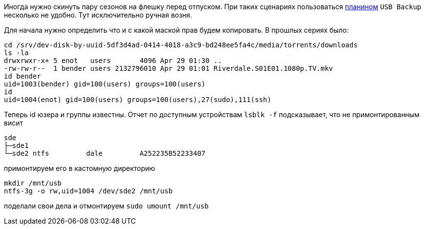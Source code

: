 Иногда нужно скинуть пару сезонов на флешку перед отпуском.
При таких сценариях пользоваться https://openmediavault.readthedocs.io/en/latest/plugins.html[планином] `USB Backup` несколько не удобно.
Тут исключительно ручная возня.

Для начала нужно определить что и с какой маской прав будем копировать. В прошлых сериях было:
```
cd /srv/dev-disk-by-uuid-5df3d4ad-0414-4018-a3c9-bd248ee5fa4c/media/torrents/downloads
ls -la
drwxrwxr-x+ 5 enot   users       4096 Apr 29 01:30 ..
-rw-rw-r--  1 bender users 2132796010 Apr 29 01:01 Riverdale.S01E01.1080p.TV.mkv
id bender
uid=1003(bender) gid=100(users) groups=100(users)
id
uid=1004(enot) gid=100(users) groups=100(users),27(sudo),111(ssh)
```
Теперь id юзера и группы известны. Отчет по доступным устройствам `lsblk -f` подсказывает, что не примонтированным висит
```
sde
├─sde1
└─sde2 ntfs         dale         A252235B52233407
```
примонтируем его в кастомную директорию
```
mkdir /mnt/usb
ntfs-3g -o rw,uid=1004 /dev/sde2 /mnt/usb
```
поделали свои дела и отмонтируем `sudo umount /mnt/usb`
